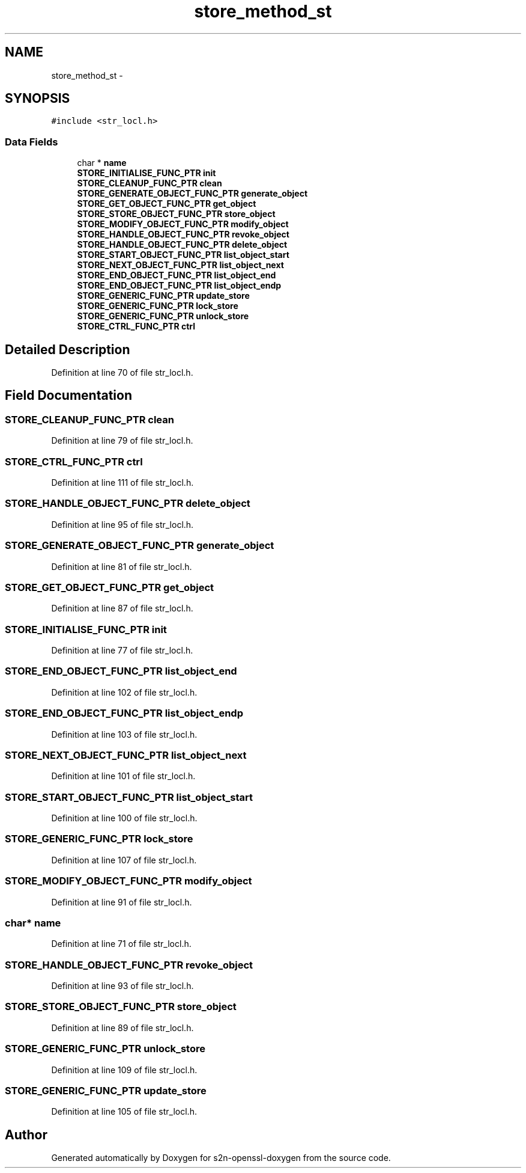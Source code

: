 .TH "store_method_st" 3 "Thu Jun 30 2016" "s2n-openssl-doxygen" \" -*- nroff -*-
.ad l
.nh
.SH NAME
store_method_st \- 
.SH SYNOPSIS
.br
.PP
.PP
\fC#include <str_locl\&.h>\fP
.SS "Data Fields"

.in +1c
.ti -1c
.RI "char * \fBname\fP"
.br
.ti -1c
.RI "\fBSTORE_INITIALISE_FUNC_PTR\fP \fBinit\fP"
.br
.ti -1c
.RI "\fBSTORE_CLEANUP_FUNC_PTR\fP \fBclean\fP"
.br
.ti -1c
.RI "\fBSTORE_GENERATE_OBJECT_FUNC_PTR\fP \fBgenerate_object\fP"
.br
.ti -1c
.RI "\fBSTORE_GET_OBJECT_FUNC_PTR\fP \fBget_object\fP"
.br
.ti -1c
.RI "\fBSTORE_STORE_OBJECT_FUNC_PTR\fP \fBstore_object\fP"
.br
.ti -1c
.RI "\fBSTORE_MODIFY_OBJECT_FUNC_PTR\fP \fBmodify_object\fP"
.br
.ti -1c
.RI "\fBSTORE_HANDLE_OBJECT_FUNC_PTR\fP \fBrevoke_object\fP"
.br
.ti -1c
.RI "\fBSTORE_HANDLE_OBJECT_FUNC_PTR\fP \fBdelete_object\fP"
.br
.ti -1c
.RI "\fBSTORE_START_OBJECT_FUNC_PTR\fP \fBlist_object_start\fP"
.br
.ti -1c
.RI "\fBSTORE_NEXT_OBJECT_FUNC_PTR\fP \fBlist_object_next\fP"
.br
.ti -1c
.RI "\fBSTORE_END_OBJECT_FUNC_PTR\fP \fBlist_object_end\fP"
.br
.ti -1c
.RI "\fBSTORE_END_OBJECT_FUNC_PTR\fP \fBlist_object_endp\fP"
.br
.ti -1c
.RI "\fBSTORE_GENERIC_FUNC_PTR\fP \fBupdate_store\fP"
.br
.ti -1c
.RI "\fBSTORE_GENERIC_FUNC_PTR\fP \fBlock_store\fP"
.br
.ti -1c
.RI "\fBSTORE_GENERIC_FUNC_PTR\fP \fBunlock_store\fP"
.br
.ti -1c
.RI "\fBSTORE_CTRL_FUNC_PTR\fP \fBctrl\fP"
.br
.in -1c
.SH "Detailed Description"
.PP 
Definition at line 70 of file str_locl\&.h\&.
.SH "Field Documentation"
.PP 
.SS "\fBSTORE_CLEANUP_FUNC_PTR\fP clean"

.PP
Definition at line 79 of file str_locl\&.h\&.
.SS "\fBSTORE_CTRL_FUNC_PTR\fP ctrl"

.PP
Definition at line 111 of file str_locl\&.h\&.
.SS "\fBSTORE_HANDLE_OBJECT_FUNC_PTR\fP delete_object"

.PP
Definition at line 95 of file str_locl\&.h\&.
.SS "\fBSTORE_GENERATE_OBJECT_FUNC_PTR\fP generate_object"

.PP
Definition at line 81 of file str_locl\&.h\&.
.SS "\fBSTORE_GET_OBJECT_FUNC_PTR\fP get_object"

.PP
Definition at line 87 of file str_locl\&.h\&.
.SS "\fBSTORE_INITIALISE_FUNC_PTR\fP init"

.PP
Definition at line 77 of file str_locl\&.h\&.
.SS "\fBSTORE_END_OBJECT_FUNC_PTR\fP list_object_end"

.PP
Definition at line 102 of file str_locl\&.h\&.
.SS "\fBSTORE_END_OBJECT_FUNC_PTR\fP list_object_endp"

.PP
Definition at line 103 of file str_locl\&.h\&.
.SS "\fBSTORE_NEXT_OBJECT_FUNC_PTR\fP list_object_next"

.PP
Definition at line 101 of file str_locl\&.h\&.
.SS "\fBSTORE_START_OBJECT_FUNC_PTR\fP list_object_start"

.PP
Definition at line 100 of file str_locl\&.h\&.
.SS "\fBSTORE_GENERIC_FUNC_PTR\fP lock_store"

.PP
Definition at line 107 of file str_locl\&.h\&.
.SS "\fBSTORE_MODIFY_OBJECT_FUNC_PTR\fP modify_object"

.PP
Definition at line 91 of file str_locl\&.h\&.
.SS "char* name"

.PP
Definition at line 71 of file str_locl\&.h\&.
.SS "\fBSTORE_HANDLE_OBJECT_FUNC_PTR\fP revoke_object"

.PP
Definition at line 93 of file str_locl\&.h\&.
.SS "\fBSTORE_STORE_OBJECT_FUNC_PTR\fP store_object"

.PP
Definition at line 89 of file str_locl\&.h\&.
.SS "\fBSTORE_GENERIC_FUNC_PTR\fP unlock_store"

.PP
Definition at line 109 of file str_locl\&.h\&.
.SS "\fBSTORE_GENERIC_FUNC_PTR\fP update_store"

.PP
Definition at line 105 of file str_locl\&.h\&.

.SH "Author"
.PP 
Generated automatically by Doxygen for s2n-openssl-doxygen from the source code\&.
